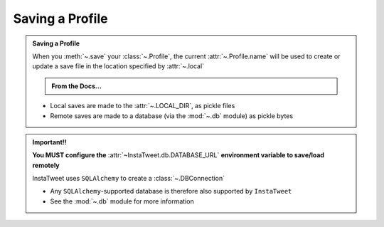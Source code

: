 Saving a Profile
--------------------

.. admonition:: Saving a Profile
    :class: instatweet

    When you :meth:`~.save` your :class:`~.Profile`, the current :attr:`~.Profile.name`
    will be used to create or update a save file in the location specified by :attr:`~.local`

    .. admonition:: From the Docs...
        :class: docs

        .. autodata:: InstaTweet.profile.Profile.local
            :annotation: =True
            :noindex:


    * Local saves are made to the :attr:`~.LOCAL_DIR`, as pickle files
    * Remote saves are made to a database (via the :mod:`~.db` module) as pickle bytes


.. admonition:: Important!!
    :class: important-af

    **You MUST configure the** :attr:`~InstaTweet.db.DATABASE_URL` **environment variable to save/load remotely**

    InstaTweet uses ``SQLAlchemy`` to create a :class:`~.DBConnection`

    * Any ``SQLAlchemy``-supported database is therefore also supported by ``InstaTweet``
    * See the :mod:`~.db` module for more information